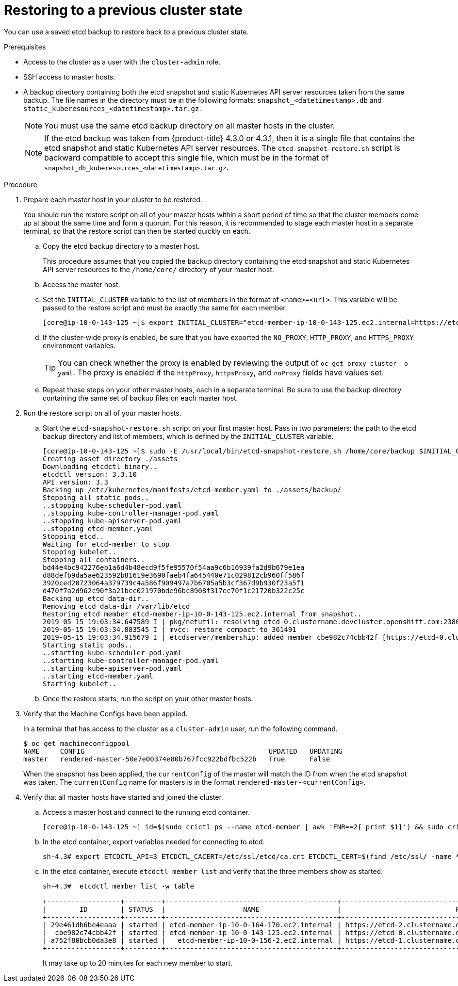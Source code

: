 // Module included in the following assemblies:
//
// * disaster_recovery/scenario-2-restoring-cluster-state.adoc

[id="dr-scenario-2-restoring-cluster-state_{context}"]
= Restoring to a previous cluster state

You can use a saved etcd backup to restore back to a previous cluster state.

.Prerequisites

* Access to the cluster as a user with the `cluster-admin` role.
* SSH access to master hosts.
* A backup directory containing both the etcd snapshot and static Kubernetes API server resources taken from the same backup. The file names in the directory must be in the following formats: `snapshot_<datetimestamp>.db` and `static_kuberesources_<datetimestamp>.tar.gz`.
+
[NOTE]
====
You must use the same etcd backup directory on all master hosts in the cluster.
====
+
[NOTE]
====
If the etcd backup was taken from {product-title} 4.3.0 or 4.3.1, then it is a single file that contains the etcd snapshot and static Kubernetes API server resources. The `etcd-snapshot-restore.sh` script is backward compatible to accept this single file, which must be in the format of `snapshot_db_kuberesources_<datetimestamp>.tar.gz`.
====

.Procedure

. Prepare each master host in your cluster to be restored.
+
You should run the restore script on all of your master hosts within a short period of time so that the cluster members come up at about the same time and form a quorum. For this reason, it is recommended to stage each master host in a separate terminal, so that the restore script can then be started quickly on each.

.. Copy the etcd backup directory to a master host.
+
This procedure assumes that you copied the `backup` directory containing the etcd snapshot and static Kubernetes API server resources to the `/home/core/` directory of your master host.

.. Access the master host.

.. Set the `INITIAL_CLUSTER` variable to the list of members in the format of `<name>=<url>`. This variable will be passed to the restore script and must be exactly the same for each member.
+
----
[core@ip-10-0-143-125 ~]$ export INITIAL_CLUSTER="etcd-member-ip-10-0-143-125.ec2.internal=https://etcd-0.clustername.devcluster.openshift.com:2380,etcd-member-ip-10-0-35-108.ec2.internal=https://etcd-1.clustername.devcluster.openshift.com:2380,etcd-member-ip-10-0-10-16.ec2.internal=https://etcd-2.clustername.devcluster.openshift.com:2380"
----

.. If the cluster-wide proxy is enabled, be sure that you have exported the `NO_PROXY`, `HTTP_PROXY`, and `HTTPS_PROXY` environment variables.
+
[TIP]
====
You can check whether the proxy is enabled by reviewing the output of `oc get proxy cluster -o yaml`. The proxy is enabled if the `httpProxy`, `httpsProxy`, and `noProxy` fields have values set.
====

.. Repeat these steps on your other master hosts, each in a separate terminal. Be sure to use the backup directory containing the same set of backup files on each master host.

. Run the restore script on all of your master hosts.

.. Start the `etcd-snapshot-restore.sh` script on your first master host. Pass in two parameters: the path to the etcd backup directory and list of members, which is defined by the `INITIAL_CLUSTER` variable.
+
----
[core@ip-10-0-143-125 ~]$ sudo -E /usr/local/bin/etcd-snapshot-restore.sh /home/core/backup $INITIAL_CLUSTER
Creating asset directory ./assets
Downloading etcdctl binary..
etcdctl version: 3.3.10
API version: 3.3
Backing up /etc/kubernetes/manifests/etcd-member.yaml to ./assets/backup/
Stopping all static pods..
..stopping kube-scheduler-pod.yaml
..stopping kube-controller-manager-pod.yaml
..stopping kube-apiserver-pod.yaml
..stopping etcd-member.yaml
Stopping etcd..
Waiting for etcd-member to stop
Stopping kubelet..
Stopping all containers..
bd44e4bc942276eb1a6d4b48ecd9f5fe95570f54aa9c6b16939fa2d9b679e1ea
d88defb9da5ae623592b81619e3690faeb4fa645440e71c029812cb960ff586f
3920ced20723064a379739c4a586f909497a7b6705a5b3cf367d9b930f23a5f1
d470f7a2d962c90f3a21bcc021970bde96bc8908f317ec70f1c21720b322c25c
Backing up etcd data-dir..
Removing etcd data-dir /var/lib/etcd
Restoring etcd member etcd-member-ip-10-0-143-125.ec2.internal from snapshot..
2019-05-15 19:03:34.647589 I | pkg/netutil: resolving etcd-0.clustername.devcluster.openshift.com:2380 to 10.0.143.125:2380
2019-05-15 19:03:34.883545 I | mvcc: restore compact to 361491
2019-05-15 19:03:34.915679 I | etcdserver/membership: added member cbe982c74cbb42f [https://etcd-0.clustername.devcluster.openshift.com:2380] to cluster 807ae3bffc8d69ca
Starting static pods..
..starting kube-scheduler-pod.yaml
..starting kube-controller-manager-pod.yaml
..starting kube-apiserver-pod.yaml
..starting etcd-member.yaml
Starting kubelet..
----

.. Once the restore starts, run the script on your other master hosts.

. Verify that the Machine Configs have been applied.
+
In a terminal that has access to the cluster as a `cluster-admin` user, run the following command.
+
----
$ oc get machineconfigpool
NAME     CONFIG                                             UPDATED   UPDATING
master   rendered-master-50e7e00374e80b767fcc922bdfbc522b   True      False
----
+
When the snapshot has been applied, the `currentConfig` of the master will match the ID from when the etcd snapshot was taken. The `currentConfig` name for masters is in the format `rendered-master-<currentConfig>`.

. Verify that all master hosts have started and joined the cluster.

.. Access a master host and connect to the running etcd container.
+
----
[core@ip-10-0-143-125 ~] id=$(sudo crictl ps --name etcd-member | awk 'FNR==2{ print $1}') && sudo crictl exec -it $id /bin/sh
----

.. In the etcd container, export variables needed for connecting to etcd.
+
----
sh-4.3# export ETCDCTL_API=3 ETCDCTL_CACERT=/etc/ssl/etcd/ca.crt ETCDCTL_CERT=$(find /etc/ssl/ -name *peer*crt) ETCDCTL_KEY=$(find /etc/ssl/ -name *peer*key)
----
+
.. In the etcd container, execute `etcdctl member list` and verify that the three members show as started.
+
----
sh-4.3#  etcdctl member list -w table

+------------------+---------+------------------------------------------+------------------------------------------------------------------+---------------------------+
|        ID        | STATUS  |                   NAME                   |                            PEER ADDRS                            |       CLIENT ADDRS        |
+------------------+---------+------------------------------------------+------------------------------------------------------------------+---------------------------+
| 29e461db6be4eaaa | started | etcd-member-ip-10-0-164-170.ec2.internal | https://etcd-2.clustername.devcluster.openshift.com:2380 | https://10.0.164.170:2379 |
|  cbe982c74cbb42f | started | etcd-member-ip-10-0-143-125.ec2.internal | https://etcd-0.clustername.devcluster.openshift.com:2380 | https://10.0.143.125:2379 |
| a752f80bcb0da3e8 | started |   etcd-member-ip-10-0-156-2.ec2.internal | https://etcd-1.clustername.devcluster.openshift.com:2380 |   https://10.0.156.2:2379 |
+------------------+---------+------------------------------------------+------------------------------------------------------------------+---------------------------+
----
+
It may take up to 20 minutes for each new member to start.
